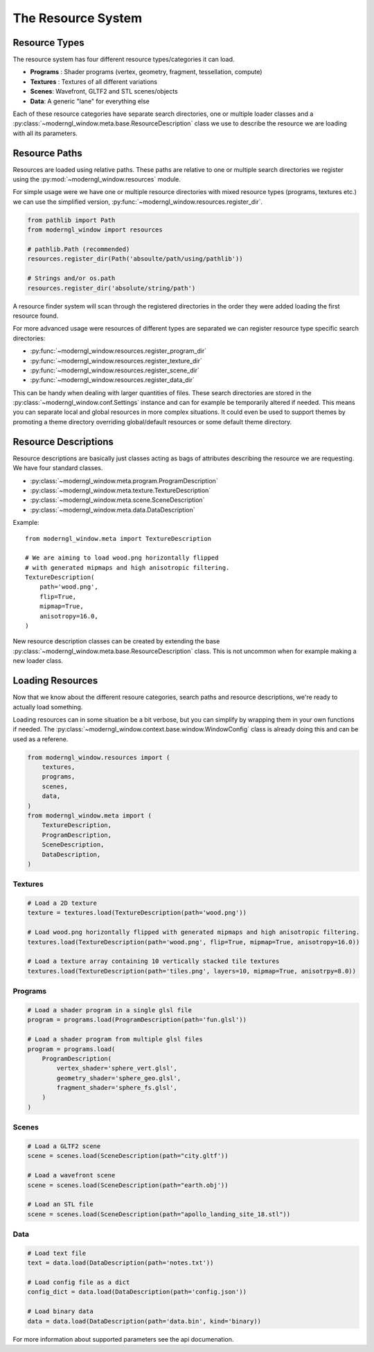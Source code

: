 
The Resource System
===================

Resource Types
--------------

The resource system has four different resource
types/categories it can load.

* **Programs** : Shader programs (vertex, geometry, fragment, tessellation,
  compute)
* **Textures** : Textures of all different variations
* **Scenes**: Wavefront, GLTF2 and STL scenes/objects
* **Data**: A generic "lane" for everything else

Each of these resource categories have separate search
directories, one or multiple loader classes and a
:py:class:`~moderngl_window.meta.base.ResourceDescription`
class we use to describe the resource we are loading
with all its parameters.

Resource Paths
--------------

Resources are loaded using relative paths. These paths
are relative to one or multiple search directories
we register using the :py:mod:`~moderngl_window.resources`
module.

For simple usage were we have one or multiple resource
directories with mixed resource types (programs, textures
etc.) we can use the simplified version,
:py:func:`~moderngl_window.resources.register_dir`.

.. code:: python

    from pathlib import Path
    from moderngl_window import resources

    # pathlib.Path (recommended)
    resources.register_dir(Path('absoulte/path/using/pathlib'))

    # Strings and/or os.path
    resources.register_dir('absolute/string/path')

A resource finder system will scan through the registered
directories in the order they were added loading the
first resource found.

For more advanced usage were resources of different types
are separated we can register resource type specific search
directories:

* :py:func:`~moderngl_window.resources.register_program_dir`
* :py:func:`~moderngl_window.resources.register_texture_dir`
* :py:func:`~moderngl_window.resources.register_scene_dir`
* :py:func:`~moderngl_window.resources.register_data_dir`

This can be handy when dealing with larger quantities of
files.
These search directories are stored in the
:py:class:`~moderngl_window.conf.Settings` instance
and can for example be temporarily altered if needed.
This means you can separate local and global resources
in more complex situations. It could even be used to
support themes by promoting a theme directory overriding
global/default resources or some default theme directory.

Resource Descriptions
---------------------

Resource descriptions are basically just classes
acting as bags of attributes describing the resource
we are requesting. We have four standard classes.

* :py:class:`~moderngl_window.meta.program.ProgramDescription`
* :py:class:`~moderngl_window.meta.texture.TextureDescription`
* :py:class:`~moderngl_window.meta.scene.SceneDescription`
* :py:class:`~moderngl_window.meta.data.DataDescription`

Example::

    from moderngl_window.meta import TextureDescription

    # We are aiming to load wood.png horizontally flipped
    # with generated mipmaps and high anisotropic filtering.
    TextureDescription(
        path='wood.png',
        flip=True,
        mipmap=True,
        anisotropy=16.0,
    )

New resource description classes can be created
by extending the base
:py:class:`~moderngl_window.meta.base.ResourceDescription` class.
This is not uncommon when for example making a new loader class.

Loading Resources
-----------------

Now that we know about the different resoure categories,
search paths and resource descriptions, we're ready to
actually load something.

Loading resources can in some situation be a bit verbose,
but you can simplify by wrapping them in your own functions
if needed.
The :py:class:`~moderngl_window.context.base.window.WindowConfig`
class is already doing this and can be used as a referene.

.. code:: python

    from moderngl_window.resources import (
        textures,
        programs,
        scenes,
        data,
    )
    from moderngl_window.meta import (
        TextureDescription,
        ProgramDescription,
        SceneDescription,
        DataDescription,
    )

Textures
~~~~~~~~

.. code:: python

    # Load a 2D texture
    texture = textures.load(TextureDescription(path='wood.png'))

    # Load wood.png horizontally flipped with generated mipmaps and high anisotropic filtering.
    textures.load(TextureDescription(path='wood.png', flip=True, mipmap=True, anisotropy=16.0))

    # Load a texture array containing 10 vertically stacked tile textures
    textures.load(TextureDescription(path='tiles.png', layers=10, mipmap=True, anisotrpy=8.0))

Programs
~~~~~~~~

.. code:: python

    # Load a shader program in a single glsl file
    program = programs.load(ProgramDescription(path='fun.glsl'))

    # Load a shader program from multiple glsl files
    program = programs.load(
        ProgramDescription(
            vertex_shader='sphere_vert.glsl',
            geometry_shader='sphere_geo.glsl',
            fragment_shader='sphere_fs.glsl',
        )
    )

Scenes
~~~~~~

.. code:: python

    # Load a GLTF2 scene
    scene = scenes.load(SceneDescription(path="city.gltf'))

    # Load a wavefront scene
    scene = scenes.load(SceneDescription(path="earth.obj'))

    # Load an STL file
    scene = scenes.load(SceneDescription(path="apollo_landing_site_18.stl"))

Data
~~~~

.. code:: python

    # Load text file
    text = data.load(DataDescription(path='notes.txt'))

    # Load config file as a dict
    config_dict = data.load(DataDescription(path='config.json'))

    # Load binary data
    data = data.load(DataDescription(path='data.bin', kind='binary))

For more information about supported parameters see the api documenation.
